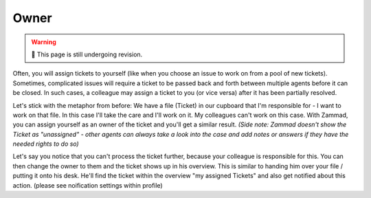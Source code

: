 Owner
=====

.. warning:: 🚧 This page is still undergoing revision.

Often, you will assign tickets to yourself
(like when you choose an issue to work on from a pool of new tickets).
Sometimes, complicated issues will require a ticket
to be passed back and forth between multiple agents
before it can be closed.
In such cases, a colleague may assign a ticket to you (or vice versa)
after it has been partially resolved.

Let's stick with the metaphor from before: We have a file (Ticket) in our cupboard that I'm responsible for - I want to work on that file.
In this case I'll take the care and I'll work on it. My colleagues can't work on this case.
With Zammad, you can assign yourself as an owner of the ticket and you'll get a similar result. 
*(Side note: Zammad doesn't show the Ticket as "unassigned" - other agents can always take a look into the case and add notes or answers if they have the needed rights to do so)*

Let's say you notice that you can't process the ticket further, because your colleague is responsible for this. You can then change the owner to them and the ticket shows up in his overview.
This is similar to handing him over your file / putting it onto his desk.
He'll find the ticket within the overview "my assigned Tickets" and also get notified about this action. (please see noification settings within profile)
